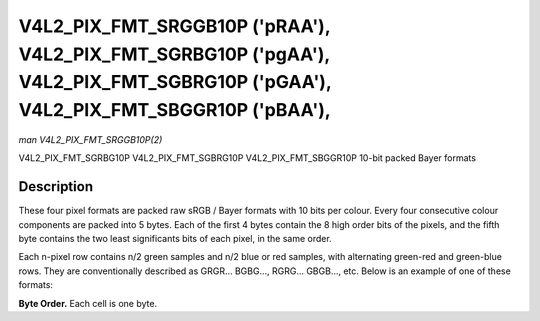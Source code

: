.. -*- coding: utf-8; mode: rst -*-

.. _V4L2-PIX-FMT-SRGGB10P:
.. _v4l2-pix-fmt-sbggr10p:
.. _v4l2-pix-fmt-sgbrg10p:
.. _v4l2-pix-fmt-sgrbg10p:

*******************************************************************************************************************************
V4L2_PIX_FMT_SRGGB10P ('pRAA'), V4L2_PIX_FMT_SGRBG10P ('pgAA'), V4L2_PIX_FMT_SGBRG10P ('pGAA'), V4L2_PIX_FMT_SBGGR10P ('pBAA'),
*******************************************************************************************************************************

*man V4L2_PIX_FMT_SRGGB10P(2)*

V4L2_PIX_FMT_SGRBG10P
V4L2_PIX_FMT_SGBRG10P
V4L2_PIX_FMT_SBGGR10P
10-bit packed Bayer formats


Description
===========

These four pixel formats are packed raw sRGB / Bayer formats with 10
bits per colour. Every four consecutive colour components are packed
into 5 bytes. Each of the first 4 bytes contain the 8 high order bits of
the pixels, and the fifth byte contains the two least significants bits
of each pixel, in the same order.

Each n-pixel row contains n/2 green samples and n/2 blue or red samples,
with alternating green-red and green-blue rows. They are conventionally
described as GRGR... BGBG..., RGRG... GBGB..., etc. Below is an example
of one of these formats:

**Byte Order.**
Each cell is one byte.



.. flat-table::
    :header-rows:  0
    :stub-columns: 0
    :widths:       2 1 1 1 1 1


    -  .. row 1

       -  start + 0:

       -  B\ :sub:`00high`

       -  G\ :sub:`01high`

       -  B\ :sub:`02high`

       -  G\ :sub:`03high`

       -  G\ :sub:`03low`\ (bits 7--6) B\ :sub:`02low`\ (bits 5--4)
	  G\ :sub:`01low`\ (bits 3--2) B\ :sub:`00low`\ (bits 1--0)

    -  .. row 2

       -  start + 5:

       -  G\ :sub:`10high`

       -  R\ :sub:`11high`

       -  G\ :sub:`12high`

       -  R\ :sub:`13high`

       -  R\ :sub:`13low`\ (bits 7--6) G\ :sub:`12low`\ (bits 5--4)
	  R\ :sub:`11low`\ (bits 3--2) G\ :sub:`10low`\ (bits 1--0)

    -  .. row 3

       -  start + 10:

       -  B\ :sub:`20high`

       -  G\ :sub:`21high`

       -  B\ :sub:`22high`

       -  G\ :sub:`23high`

       -  G\ :sub:`23low`\ (bits 7--6) B\ :sub:`22low`\ (bits 5--4)
	  G\ :sub:`21low`\ (bits 3--2) B\ :sub:`20low`\ (bits 1--0)

    -  .. row 4

       -  start + 15:

       -  G\ :sub:`30high`

       -  R\ :sub:`31high`

       -  G\ :sub:`32high`

       -  R\ :sub:`33high`

       -  R\ :sub:`33low`\ (bits 7--6) G\ :sub:`32low`\ (bits 5--4)
	  R\ :sub:`31low`\ (bits 3--2) G\ :sub:`30low`\ (bits 1--0)
